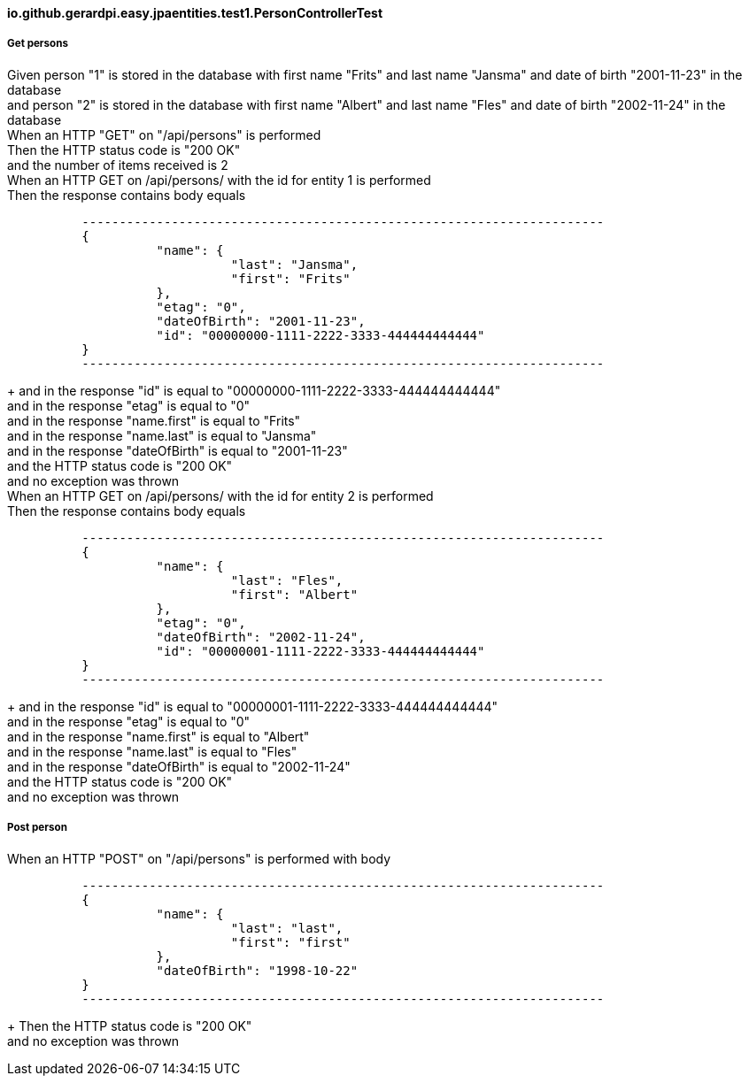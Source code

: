 ==== io.github.gerardpi.easy.jpaentities.test1.PersonControllerTest ====

===== Get persons =====

Given person pass:["1"] is stored in the database with first name pass:["Frits"] and last name pass:["Jansma"] and date of birth pass:["2001-11-23"] in the database +
and person pass:["2"] is stored in the database with first name pass:["Albert"] and last name pass:["Fles"] and date of birth pass:["2002-11-24"] in the database +
When an HTTP pass:["GET"] on pass:["/api/persons"] is performed +
Then the HTTP status code is pass:["200 OK"] +
and the number of items received is pass:[2] +
When an HTTP pass:[GET] on pass:[/api/persons/] with the id for entity pass:[1] is performed +
Then the response contains body equals 

....

          ----------------------------------------------------------------------
          {
                    "name": {
                              "last": "Jansma",
                              "first": "Frits"
                    },
                    "etag": "0",
                    "dateOfBirth": "2001-11-23",
                    "id": "00000000-1111-2222-3333-444444444444"
          }
          ----------------------------------------------------------------------

....

+
and in the response pass:["id"] is equal to pass:["00000000-1111-2222-3333-444444444444"] +
and in the response pass:["etag"] is equal to pass:["0"] +
and in the response pass:["name.first"] is equal to pass:["Frits"] +
and in the response pass:["name.last"] is equal to pass:["Jansma"] +
and in the response pass:["dateOfBirth"] is equal to pass:["2001-11-23"] +
and the HTTP status code is pass:["200 OK"] +
and no exception was thrown +
When an HTTP pass:[GET] on pass:[/api/persons/] with the id for entity pass:[2] is performed +
Then the response contains body equals 

....

          ----------------------------------------------------------------------
          {
                    "name": {
                              "last": "Fles",
                              "first": "Albert"
                    },
                    "etag": "0",
                    "dateOfBirth": "2002-11-24",
                    "id": "00000001-1111-2222-3333-444444444444"
          }
          ----------------------------------------------------------------------

....

+
and in the response pass:["id"] is equal to pass:["00000001-1111-2222-3333-444444444444"] +
and in the response pass:["etag"] is equal to pass:["0"] +
and in the response pass:["name.first"] is equal to pass:["Albert"] +
and in the response pass:["name.last"] is equal to pass:["Fles"] +
and in the response pass:["dateOfBirth"] is equal to pass:["2002-11-24"] +
and the HTTP status code is pass:["200 OK"] +
and no exception was thrown +

===== Post person =====

When an HTTP pass:["POST"] on pass:["/api/persons"] is performed with body 

....

          ----------------------------------------------------------------------
          {
                    "name": {
                              "last": "last",
                              "first": "first"
                    },
                    "dateOfBirth": "1998-10-22"
          }
          ----------------------------------------------------------------------

....

+
Then the HTTP status code is pass:["200 OK"] +
and no exception was thrown +

